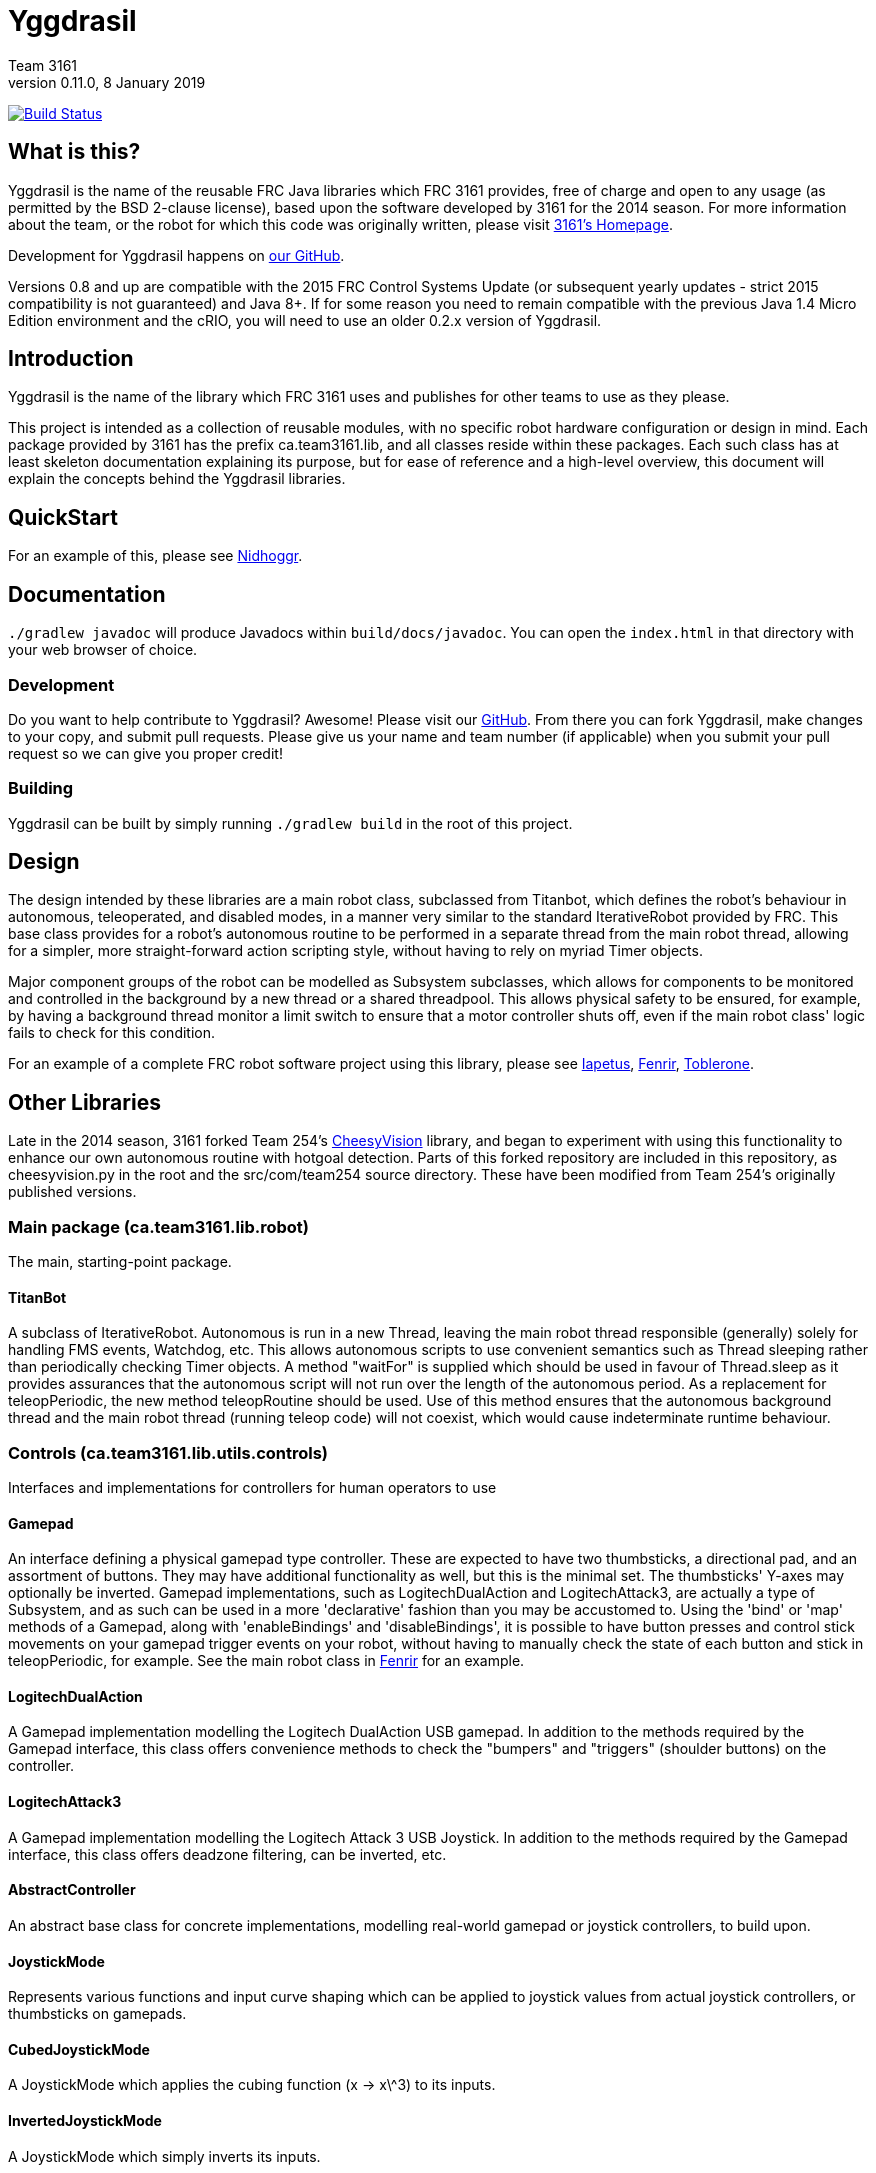 = Yggdrasil
Team 3161
v0.11.0, 8 January 2019
:sectanchors:

image:https://travis-ci.com/FRC3161/Yggdrasil.svg?branch=master["Build Status", link="https://travis-ci.com/FRC3161/Yggdrasil"]

== What is this?
Yggdrasil is the name of the reusable FRC Java libraries which FRC 3161 provides,
free of charge and open to any usage (as permitted by the BSD 2-clause license),
based upon the software developed by 3161 for the 2014 season. For more information
about the team, or the robot for which this code was originally written, please
visit link:http://team3161.ca[3161's Homepage].

Development for Yggdrasil happens on link:https://github.com/FRC3161/Yggdrasil[our GitHub].

Versions 0.8 and up are compatible with the 2015 FRC Control Systems Update
(or subsequent yearly updates - strict 2015 compatibility is not guaranteed) and
Java 8+. If for some reason you need to remain compatible with the previous Java
1.4 Micro Edition environment and the cRIO, you will need to use an older 0.2.x
version of Yggdrasil.

== Introduction
Yggdrasil is the name of the library which FRC 3161 uses and publishes for other
teams to use as they please.

This project is intended as a collection of reusable modules, with no specific
robot hardware configuration or design in mind. Each package provided by 3161 has
the prefix ca.team3161.lib, and all classes reside within these packages. Each
such class has at least skeleton documentation explaining its purpose, but for
ease of reference and a high-level overview, this document will explain the
concepts behind the Yggdrasil libraries.

== QuickStart

For an example of this, please see
link:https://github.com/FRC3161/Nidhoggr[Nidhoggr].

== Documentation

`./gradlew javadoc` will produce Javadocs within `build/docs/javadoc`.
You can open the `index.html` in that directory with your web browser of choice.

=== Development
Do you want to help contribute to Yggdrasil? Awesome! Please visit our
link:https://github.com/FRC3161/Yggdrasil[GitHub]. From there you can fork Yggdrasil,
make changes to your copy, and submit pull requests. Please give us your name and
team number (if applicable) when you submit your pull request so we can give you
proper credit!

=== Building
Yggdrasil can be built by simply running `./gradlew build` in the root of this
project.

== Design
The design intended by these libraries are a main robot class, subclassed
from Titanbot, which defines the robot's behaviour in autonomous,
teleoperated, and disabled modes, in a manner very similar to the standard
IterativeRobot provided by FRC. This base class provides for a robot's
autonomous routine to be performed in a separate thread from the main robot
thread, allowing for a simpler, more straight-forward action scripting style,
without having to rely on myriad Timer objects.

Major component groups of the robot can be modelled as Subsystem subclasses,
which allows for components to be monitored and controlled in the background
by a new thread or a shared threadpool. This allows physical safety to be
ensured, for example, by having a background thread monitor a limit switch
to ensure that a motor controller shuts off, even if the main robot
class' logic fails to check for this condition.

For an example of a complete FRC robot software project using this library,
please see
link:https://github.com/FRC3161/Iapetus2014[Iapetus],
link:https://github.com/FRC3161/Fenrir[Fenrir],
link:https://github.com/FRC3161/Toblerone2016[Toblerone].

== Other Libraries
Late in the 2014 season, 3161 forked Team 254's
link:https://github.com/Team254/CheesyVision[CheesyVision] library, and began
to experiment with using this functionality to enhance our own autonomous
routine with hotgoal detection. Parts of this forked repository are included
in this repository, as cheesyvision.py in the root and the src/com/team254
source directory. These have been modified from Team 254's originally published
versions.

=== Main package (ca.team3161.lib.robot)
The main, starting-point package.

==== TitanBot
A subclass of IterativeRobot. Autonomous is run in a new Thread,
leaving the main robot thread responsible (generally) solely for
handling FMS events, Watchdog, etc. This allows autonomous scripts
to use convenient semantics such as Thread sleeping rather than
periodically checking Timer objects. A method "waitFor" is supplied
which should be used in favour of Thread.sleep as it provides assurances
that the autonomous script will not run over the length of the autonomous
period. As a replacement for teleopPeriodic, the new method
teleopRoutine should be used. Use of this method ensures that the
autonomous background thread and the main robot thread (running teleop
code) will not coexist, which would cause indeterminate runtime
behaviour.

=== Controls (ca.team3161.lib.utils.controls)
Interfaces and implementations for controllers for human operators to use

==== Gamepad
An interface defining a physical gamepad type controller. These are
expected to have two thumbsticks, a directional pad, and an assortment
of buttons. They may have additional functionality as well, but this
is the minimal set. The thumbsticks' Y-axes may optionally be inverted.
Gamepad implementations, such as LogitechDualAction and
LogitechAttack3, are actually a type of Subsystem, and as such can
be used in a more 'declarative' fashion than you may be accustomed to.
Using the 'bind' or 'map' methods of a Gamepad, along with 'enableBindings'
and 'disableBindings', it is possible to have button presses and control
stick movements on your gamepad trigger events on your robot, without
having to manually check the state of each button and stick in
teleopPeriodic, for example. See the main robot class in
link:http://github.com/FRC3161/Fenrir[Fenrir] for an example.

==== LogitechDualAction
A Gamepad implementation modelling the Logitech DualAction USB gamepad.
In addition to the methods required by the Gamepad interface, this
class offers convenience methods to check the "bumpers" and "triggers"
(shoulder buttons) on the controller.

==== LogitechAttack3
A Gamepad implementation modelling the Logitech Attack 3 USB Joystick.
In addition to the methods required by the Gamepad interface, this
class offers deadzone filtering, can be inverted, etc.

==== AbstractController
An abstract base class for concrete implementations, modelling real-world
gamepad or joystick controllers, to build upon.

==== JoystickMode
Represents various functions and input curve shaping which can be applied to
joystick values from actual joystick controllers, or thumbsticks on gamepads.

==== CubedJoystickMode
A JoystickMode which applies the cubing function (x -> x\^3) to its inputs.

==== InvertedJoystickMode
A JoystickMode which simply inverts its inputs.

==== LinearJoystickMode
A JoystickMode which does nothing, just returns its inputs.

==== SquaredJoystickMode
A JoystickMode which applies the squaring function (x -> x\^2) to its inputs.

==== SquareRootedJoystickMode
A JoystickMode which applies the square rooting function (x -> x\^1/2) to
its inputs.

==== DeadbandJoystickMode
A JoystickMode which applies a configurable deadzone to its inputs. Any
input whose absolute value is less than the deadband value is rounded down to 0.

=== General utilities (ca.team3161.lib.utils)
Assertions, PWM value validation, floating point rounding, etc.

==== Assert
Assertions. Contains static methods which take a boolean condition and
throw an exception if these conditions do not hold. Useful for debugging
and during development.

==== Utils
PWM value 'normalization' (truncating into the range [-1.0, 1.0]),
non-negativity assertions, and other small snippets of code.

==== ComposedComponent
Classes which implement ComposedComponent do so to indicate that this is a
"virtual" component, wrapped around some other type of component, which may also
be virtual. At some point however, there should be a "concrete" component. An
example of a "virtual" component might be a RampingSpeedController, in which case
its composed, concrete component might be a Talon or a Victor.

=== PID (ca.team3161.lib.robot.pid)
PID control libraries. If you don't know what PID is or what it's for,
take a look at link:http://team3161.ca/teamresources/[Team 3161's Resources] page.

==== PIDSrc
An interface representing a sensor used for PID control. Encoders, Gyros,
   Potentiometers, Accelerometers, and Rangefinders are examples of backing
   sensors that can be usefully wrapped by a class implementing PIDSrc.

==== PIDAngleValueSrc
A PIDSrc which returns values as angles.

==== PIDRateValueSrc
A PIDSrc which returns values as rates.

==== PIDRawValueSrc
A PIDSrc which returns values as some other, 'raw' type (ex. potentiometer
voltage).

==== PID
A PID loop, which uses a PIDSrc and a set of constants to iteratively
determine output values with which a system can reach and maintain a
target value.

WARNING: Using PID control rather than operator control places the physical
safety and wellbeing of your robot and anybody near it in the hands of
the correctness of your PID system. Please ensure that your constants are
the correct sign (positive vs negative) and of reasonable order (start very,
very small) before using a PID-controlled system.

==== AbstractPID
An abstract base class for concrete PID implementations to build upon.

WARNING: Using PID control rather than operator control places the physical
safety and wellbeing of your robot and anybody near it in the hands of
the correctness of your PID system. Please ensure that your constants are
the correct sign (positive vs negative) and of reasonable order (start very,
very small) before using a PID-controlled system.

==== SimplePID
A simple PID implementation with no frills or fancy features.

WARNING: Using PID control rather than operator control places the physical
safety and wellbeing of your robot and anybody near it in the hands of
the correctness of your PID system. Please ensure that your constants are
the correct sign (positive vs negative) and of reasonable order (start very,
very small) before using a PID-controlled system.

==== PIDulum
A PID loop for the specific application of an inverted pendulum system.
This works the same as a standard PID, but with an additional "Feed
Forward" term, which is used to compensate for gravity pulling on the
pendulum.

WARNING: Using PID control rather than operator control places the physical
safety and wellbeing of your robot and anybody near it in the hands of
the correctness of your PID system. Please ensure that your constants are
the correct sign (positive vs negative) and of reasonable order (start very,
very small) before using a PID-controlled system.

==== EncoderRatePIDSrc
A PIDRateValueSrc which provides its rates by measuring the rotational
rate of an encoder.

==== EncoderTicksPIDSrc
A PIDSrc which provides an integer value by measuring the rotations of
an encoder.

==== GyroRatePIDSrc
A PIDRateValueSrc which provides its rates by measuring the rotational
rate of a gyroscope.

==== GyroAnglePIDSrc
A PIDAngleValueSrc which provides an angle value representing the current
rotational offset as measured by a gyroscope.

==== PotentiometerVoltagePIDSrc
An AnglePIDSrc that uses two known points (voltage, angle) of a rotary
potentiometer and is able to then convert measured voltages into
corresponding angles. Generally the two known points will be the
endpoints of the degrees of freedom of whatever system this sensor
is monitoring. The angles are arbitrarily defined by the user, and
all returned angles will simply scale between these end points, so long
as the arbitrarily defined endpoint angles have correctly measured
corresponding voltages.

WARNING: Be absolutely sure that you have correctly measured and entered
the range of motion endpoints of your physical system. Depending on
the potentiometer you use and the way it is mounted, your "higher angle"
may actually have a lower voltage. This is not a problem and you should
not try to correct it by swapping the voltages between endpoints when you
instantiate a PotentiometerPidSrc, as this would result in your system
moving in reverse.

==== RampingSpeedController
A SpeedController implementation which wraps around another SpeedController
and provides functionality to limit the maximum rate of change of this
speed controller - in other words, adding velocity ramps.

==== VelocityController
A SpeedController implementation which combines another SpeedController
(for example, a Jaguar) with an Encoder and some parameters about the
speed of the robot drivetrain. When set to 0.5, for example, the
VelocityController will then use a PID loop to attempt to dynamically
set Jaguar output so that the Encoder reads 50% of maximal rotational
speed.

=== Robot subsystems (ca.team3161.lib.robot.subsystem)
Higher level components and control systems defining major pieces of
a robot.

==== ResourceTracker
A system allowing Subsystems to safely operate concurrently without
using the same resources (such as SpeedControllers, sensors, relays)
and being interrupted by other subsystems. Any Subsystem will, before
running its task, attempt to acquire all resources listed using
require() in its defineResources() method. If any of these resources
cannot be acquired in a timely fashion, the task skips this iteration
and retries again later. If only a subset of its required resources were
acquired, or if the task successfully runs, then it releases all
resources until its next run. Resources may fail to be required if
they are currently held by other running Subsystem tasks.

==== Subsystem
Subsystems are objects that model major physical component subsystems
on robots. Subsystems have a list of required resources and a task
that they run in the background. This task can be run once or
periodically. If being run periodically, the wait time between iterations
is configurable. A Subsystem might be given references to, or contain
instances of, PID objects and SpeedControllers, and could then be
used to implement PID-controlled driving, without having to rely
on using any timers or explicitly writing any looping behaviour to
iteratively calculate PID targets. Subsystem is an abstract class
and so a Subsystem's actual concrete behaviour can vary greatly
between different subclasses.

WARNING: Failure to require() the correct resources in
defineResources() may lead to concurrency issues and indeterminate
behaviour. Ensure that all of your Subsystems require() all of their
resources.

==== AbstractSubsystem
An abstract base class implementing the shared behaviour of all
subsystems.

==== AbstractIndependentSubsystem
An abstract base class implementing the shared behaviour of all
subsystems whose tasks are run in an independent, separate thread
from all other subsystems.

==== AbstractPooledSubsystem
An abstract base class implementing the shared behaviour of all
subsystems whose tasks are run in a threadpool. Compared to an
independent subsystem this conserves system resources, but may exhibit
longer and/or less consistent latency between task runs in some situations.

==== OneShotIndependentSubsystem
A subsystem whose task is run only once per invocation of "start",
on a separate independent thread.

==== OneShotPooledSubsystem
A subsystem whose task is run only once per invocation of "start",
on a shared thread with all other pooled subsystems.

==== RepeatingIndependentSubsystem
A subsystem whose task is run periodically on a separate, independent thread.

==== RepeatingPooledSubsystem
A subsystem whose task is run periodically on a shared thread with all
other pooled subsystems. This is typically the most used type of subsystem.

=== Utils (ca.team3161.lib.robot.utils)
Robot-side utilities.

==== ChassisParameters
A class used to hold information about the physical parameters of a robot,
such as wheelbase length and encoder-shaft-to-gear-ratio.

=== Drivetrains (ca.team3161.lib.robot.motion.drivetrains)
Drivetrain components.

==== AbstractDrivetrainBase
An abstract base class which defines a Drivetrain as a Subsystem,
with one additional action: stopping the drivetrain completely,
which is intended to stop all motor controllers managed by the
drivetrain.

==== Drivetrains
A class containing static helper methods to get instances of various
drivetrain implementations.

==== SpeedControllerGroup
A container object which groups heterogenous SpeedControllers and
allows them to be managed as a unit. For example, a robot might use
two Victors and two Talons to control its drive motors. Two
SpeedControllerGroup objects could then be constructed, each controlling one
side of the robot, and managing one Victor and one Talon. These
SpeedControllerGroup objects can then be used in the robot code in the same
manner as a Talon or Victor would be, but now only one method call
needs to be performed rather than two for each change required to
each side of the robot's drive controllers.

==== PIDDrivetrain
A drivetrain controller that uses PID objects and is able to accurately
drive straight and turn by degrees. In particular, two
SpeedController instances are controlled, with two Encoders used to
measure travelled distance, and a Gyro used to ensure a straight course
while driving. The Gyro can also be used to orient the robot to face
a specific direction.

==== TankDrivetrain
A simple drivetrain which simply manages two SpeedControllers and manages
them as the left-side and right-side of the robot, using left and right
rate targets.

==== MecanumDrivetrain
A more advanced drivetrain which manages four SpeedControllers, one on
each corner of the robot, and an optional gyroscope. This provides mecanum
drive mechanics using forward, strafe, and rotational rate targets.

=== Motion tracking (ca.team3161.lib.robot.motion.tracking)
Classes which can be used for tracking the motion of the robot around the
field.

==== AbstractPositionEstimator
An abstract base upon which other position estimators can be built. Allows
integration of sensors, gyroscopes, and accelerometers, along with physical
characteristics of the robot chassis, producing an estimated total
displacement from the initial position of the robot.

==== MecanumPositionEstimator
A position estimator for robots using a mecanum drive configuration.

==== SkidSteerPositionEstimator
A position estimator for robots using a skid steer drive configuration.
